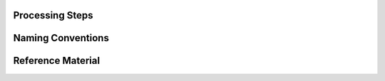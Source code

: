 Processing Steps
================

.. mdinclude:: ../../info/PROCESSING.md


Naming Conventions
==================

.. mdinclude:: ../../info/NAMING_CONVENTIONS.md


Reference Material
==================

.. mdinclude:: ../../info/REFERENCE_MATERIAL.md
